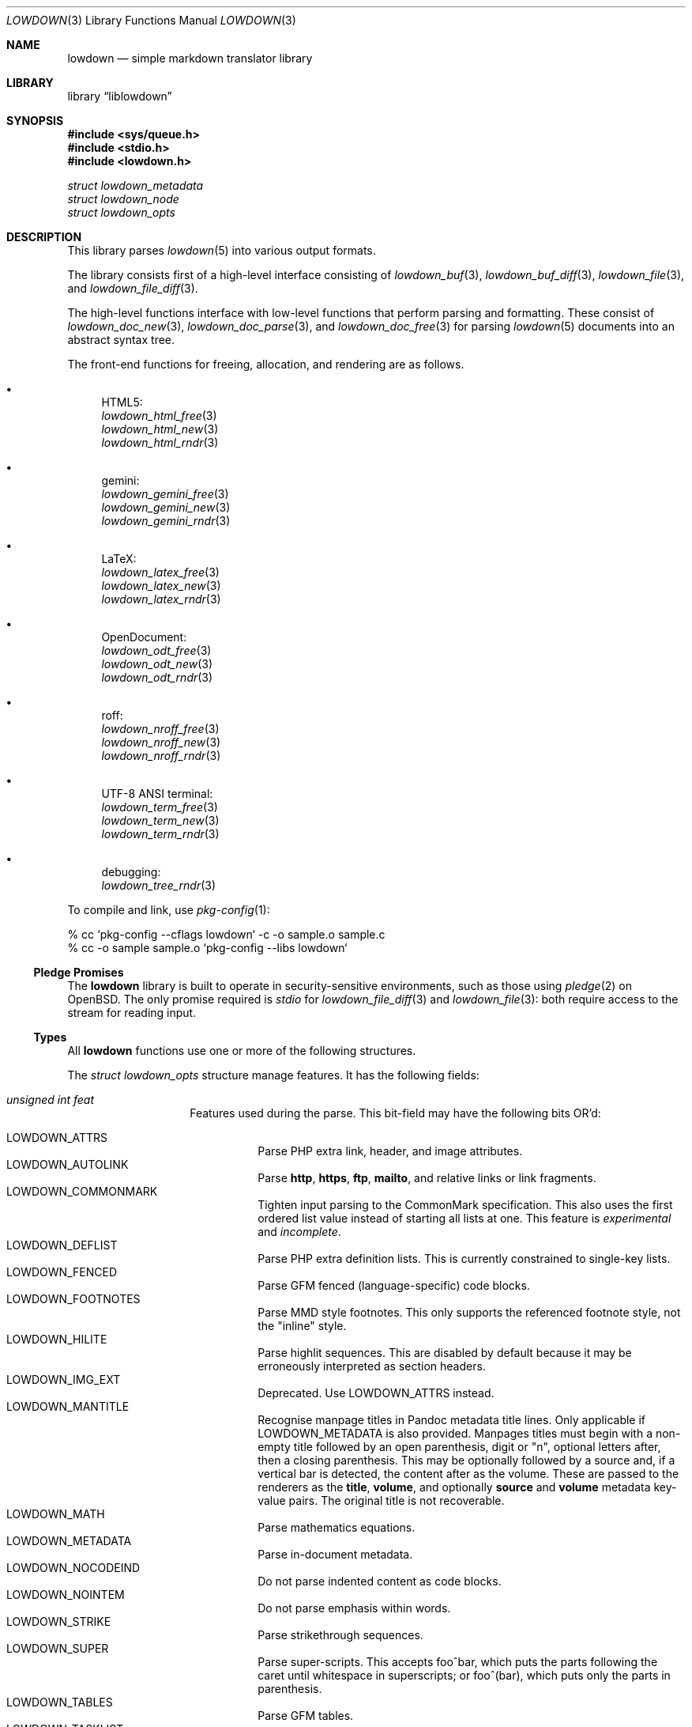.\"	$Id$
.\"
.\" Copyright (c) 2017, 2020 Kristaps Dzonsons <kristaps@bsd.lv>
.\"
.\" Permission to use, copy, modify, and distribute this software for any
.\" purpose with or without fee is hereby granted, provided that the above
.\" copyright notice and this permission notice appear in all copies.
.\"
.\" THE SOFTWARE IS PROVIDED "AS IS" AND THE AUTHOR DISCLAIMS ALL WARRANTIES
.\" WITH REGARD TO THIS SOFTWARE INCLUDING ALL IMPLIED WARRANTIES OF
.\" MERCHANTABILITY AND FITNESS. IN NO EVENT SHALL THE AUTHOR BE LIABLE FOR
.\" ANY SPECIAL, DIRECT, INDIRECT, OR CONSEQUENTIAL DAMAGES OR ANY DAMAGES
.\" WHATSOEVER RESULTING FROM LOSS OF USE, DATA OR PROFITS, WHETHER IN AN
.\" ACTION OF CONTRACT, NEGLIGENCE OR OTHER TORTIOUS ACTION, ARISING OUT OF
.\" OR IN CONNECTION WITH THE USE OR PERFORMANCE OF THIS SOFTWARE.
.\"
.Dd $Mdocdate$
.Dt LOWDOWN 3
.Os
.Sh NAME
.Nm lowdown
.Nd simple markdown translator library
.Sh LIBRARY
.Lb liblowdown
.Sh SYNOPSIS
.In sys/queue.h
.In stdio.h
.In lowdown.h
.Vt "struct lowdown_metadata"
.Vt "struct lowdown_node"
.Vt "struct lowdown_opts"
.Sh DESCRIPTION
This library parses
.Xr lowdown 5
into various output formats.
.Pp
The library consists first of a high-level interface consisting of
.Xr lowdown_buf 3 ,
.Xr lowdown_buf_diff 3 ,
.Xr lowdown_file 3 ,
and
.Xr lowdown_file_diff 3 .
.Pp
The high-level functions interface with low-level functions that perform
parsing and formatting.
These consist of
.Xr lowdown_doc_new 3 ,
.Xr lowdown_doc_parse 3 ,
and
.Xr lowdown_doc_free 3
for parsing
.Xr lowdown 5
documents into an abstract syntax tree.
.Pp
The front-end functions for freeing, allocation, and rendering are as
follows.
.Bl -bullet
.It
HTML5:
.Bl -item -compact
.It
.Xr lowdown_html_free 3
.It
.Xr lowdown_html_new 3
.It
.Xr lowdown_html_rndr 3
.El
.It
gemini:
.Bl -item -compact
.It
.Xr lowdown_gemini_free 3
.It
.Xr lowdown_gemini_new 3
.It
.Xr lowdown_gemini_rndr 3
.El
.It
LaTeX:
.Bl -item -compact
.It
.Xr lowdown_latex_free 3
.It
.Xr lowdown_latex_new 3
.It
.Xr lowdown_latex_rndr 3
.El
.It
OpenDocument:
.Bl -item -compact
.It
.Xr lowdown_odt_free 3
.It
.Xr lowdown_odt_new 3
.It
.Xr lowdown_odt_rndr 3
.El
.It
roff:
.Bl -item -compact
.It
.Xr lowdown_nroff_free 3
.It
.Xr lowdown_nroff_new 3
.It
.Xr lowdown_nroff_rndr 3
.El
.It
UTF-8 ANSI terminal:
.Bl -item -compact
.It
.Xr lowdown_term_free 3
.It
.Xr lowdown_term_new 3
.It
.Xr lowdown_term_rndr 3
.El
.It
debugging:
.Bl -item -compact
.It
.Xr lowdown_tree_rndr 3
.El
.El
.Pp
To compile and link, use
.Xr pkg-config 1 :
.Bd -literal
% cc `pkg-config --cflags lowdown` -c -o sample.o sample.c
% cc -o sample sample.o `pkg-config --libs lowdown`
.Ed
.Ss Pledge Promises
The
.Nm lowdown
library is built to operate in security-sensitive environments, such as
those using
.Xr pledge 2
on
.Ox .
The only promise required is
.Va stdio
for
.Xr lowdown_file_diff 3
and
.Xr lowdown_file 3 :
both require access to the stream for reading input.
.Ss Types
All
.Nm lowdown
functions use one or more of the following structures.
.Pp
The
.Vt struct lowdown_opts
structure manage features.
It has the following fields:
.Bl -tag -width Ds -offset indent
.It Va unsigned int feat
Features used during the parse.
This bit-field may have the following bits OR'd:
.Pp
.Bl -tag -width Ds -compact
.It Dv LOWDOWN_ATTRS
Parse PHP extra link, header, and image attributes.
.It Dv LOWDOWN_AUTOLINK
Parse
.Li http ,
.Li https ,
.Li ftp ,
.Li mailto ,
and relative links or link fragments.
.It Dv LOWDOWN_COMMONMARK
Tighten input parsing to the CommonMark specification.
This also uses the first ordered list value instead of starting all
lists at one.
This feature is
.Em experimental
and
.Em incomplete .
.It Dv LOWDOWN_DEFLIST
Parse PHP extra definition lists.
This is currently constrained to single-key lists.
.It Dv LOWDOWN_FENCED
Parse GFM fenced (language-specific) code blocks.
.It Dv LOWDOWN_FOOTNOTES
Parse MMD style footnotes.
This only supports the referenced footnote style, not the
.Qq inline
style.
.It Dv LOWDOWN_HILITE
Parse highlit sequences.
This are disabled by default because it may be erroneously interpreted
as section headers.
.It Dv LOWDOWN_IMG_EXT
Deprecated.
Use
.Dv LOWDOWN_ATTRS
instead.
.It Dv LOWDOWN_MANTITLE
Recognise manpage titles in Pandoc metadata title lines.
Only applicable if
.Dv LOWDOWN_METADATA
is also provided.
Manpages titles must begin with a non-empty title followed by an open
parenthesis, digit or
.Qq n ,
optional letters after, then a closing parenthesis.
This may be optionally followed by a source and, if a vertical bar is
detected, the content after as the volume.
These are passed to the renderers as the
.Li title ,
.Li volume ,
and optionally
.Li source
and
.Li volume
metadata key-value pairs.
The original title is not recoverable.
.It Dv LOWDOWN_MATH
Parse mathematics equations.
.It Dv LOWDOWN_METADATA
Parse in-document metadata.
.It Dv LOWDOWN_NOCODEIND
Do not parse indented content as code blocks.
.It Dv LOWDOWN_NOINTEM
Do not parse emphasis within words.
.It Dv LOWDOWN_STRIKE
Parse strikethrough sequences.
.It Dv LOWDOWN_SUPER
Parse super-scripts.
This accepts foo^bar, which puts the parts following the caret until
whitespace in superscripts; or foo^(bar), which puts only the parts in
parenthesis.
.It Dv LOWDOWN_TABLES
Parse GFM tables.
.It Dv LOWDOWN_TASKLIST
Parse GFM task list items.
.El
.Pp
The default value is zero (none).
.It Va unsigned int oflags
Features used by the output generators.
This bit-field may have the following enabled.
Note that bits are by definition specific to an output
.Va type .
.Pp
For
.Dv LOWDOWN_HTML :
.Pp
.Bl -tag -width Ds -compact
.It Dv LOWDOWN_HTML_ESCAPE
If
.Dv LOWDOWN_HTML_SKIP_HTML
has not been set, escapes in-document HTML so that it is rendered as
opaque text.
.It Dv LOWDOWN_HTML_HARD_WRAP
Retain line-breaks within paragraphs.
.It Dv LOWDOWN_HTML_HEAD_IDS
Have an identifier written with each header element consisting of an
HTML-escaped version of the header contents.
.It Dv LOWDOWN_HTML_OWASP
When escaping text, be extra paranoid in following the OWASP suggestions
for which characters to escape.
.It Dv LOWDOWN_HTML_NUM_ENT
Convert, when possible, HTML entities to their numeric form.
If not set, the entities are used as given in the input.
.It Dv LOWDOWN_HTML_SKIP_HTML
Do not render in-document HTML at all.
.It Dv LOWDOWN_HTML_TITLEBLOCK
If used with
.Dv LOWDOWN_STANDALONE ,
output a Pandoc-style title block.
This is a
.Li <header id="title-block-header">
element right after the opening
.Li <body>
containing elements for specified title, author(s), and date.
These are
.Li <h1>
and
.Li <p>
elements, respectively, with classes set to what's being output (title,
etc.).
At least one of these must be specified for the title block to be
output.
.El
.Pp
For
.Dv LOWDOWN_GEMINI ,
there are several flags for controlling link placement.
By default, links (images, autolinks, and links) are queued when
specified in-line then emitted in a block sequence after the nearest
block element.
.Pp
.Bl -tag -width Ds -compact
.It Dv LOWDOWN_GEMINI_LINK_END
Emit the queue of links at the end of the document instead of after the
nearest block element.
.It Dv LOWDOWN_GEMINI_LINK_IN
Render all links within the flow of text.
This will cause breakage when nested links, such as images within links,
links in blockquotes, etc.
It should not be used unless in carefully crafted documents.
.It Dv LOWDOWN_GEMINI_LINK_NOREF
Do not format link labels.
Takes precedence over
.Dv LOWDOWN_GEMINI_LINK_ROMAN .
.It Dv LOWDOWN_GEMINI_LINK_ROMAN
When formatting link labels, use lower-case Roman numerals instead of
the default lowercase hexavigesimal (i.e.,
.Dq a ,
.Dq b ,
\&...,
.Dq aa ,
.Dq ab ,
\&...).
.It Dv LOWDOWN_GEMINI_METADATA
Print metadata as the canonicalised key followed by a colon then the
value, each on one line (newlines replaced by spaces).
The metadata block is terminated by a double newline.
If there is no metadata, this does nothing.
.El
.Pp
There may only be one of
.Dv LOWDOWN_GEMINI_LINK_END
or
.Dv LOWDOWN_GEMINI_LINK_IN .
If both are specified, the latter is unset.
.Pp
For
.Dv LOWDOWN_FODT :
.Pp
.Bl -tag -width Ds -compact
.It Dv LOWDOWN_ODT_SKIP_HTML
Do not render in-document HTML at all.
Text within HTML elements remains.
.El
.Pp
For
.Dv LOWDOWN_LATEX :
.Pp
.Bl -tag -width Ds -compact
.It Dv LOWDOWN_LATEX_NUMBERED
Use the default numbering scheme for sections, subsections, etc.
If not specified, these are inhibited.
.It Dv LOWDOWN_LATEX_SKIP_HTML
Do not render in-document HTML at all.
Text within HTML elements remains.
.El
.Pp
And for
.Dv LOWDOWN_MAN
and
.Dv LOWDOWN_NROFF :
.Pp
.Bl -tag -width Ds -compact
.It Dv LOWDOWN_NROFF_GROFF
Use GNU extensions (i.e., for
.Xr groff 1 )
when rendering output.
The groff arguments must include
.Fl m Ns Ar pdfmark
for formatting links with
.Dv LOWDOWN_MAN
or
.Fl m Ns Ar spdf
instead of
.Fl m Ns Ar s
for
.Dv LOWDOWN_NROFF .
Applies to the
.Dv LOWDOWN_MAN
and
.Dv LOWDOWN_NROFF
output types.
.It Dv LOWDOWN_NROFF_NUMBERED
Use numbered sections if
.Dv LOWDOWON_NROFF_GROFF
is not specified.
Only applies to the
.Dv LOWDOWN_NROFF
output type.
.It Dv LOWDOWN_NROFF_SKIP_HTML
Do not render in-document HTML at all.
Text within HTML elements remains.
.It Dv LOWDOWN_NROFF_SHORTLINK
Render link URLs in short form.
Applies to images, autolinks, and regular links.
Only in
.Dv LOWDOWN_MAN
or when
.Dv LOWDOWN_NROFF_GROFF
is not specified.
.It Dv LOWDOWN_NROFF_NOLINK
Don't show links at all if they have embedded text.
Applies to images and regular links.
Only in
.Dv LOWDOWN_MAN
or when
.Dv LOWDOWN_NROFF_GROFF
is not specified.
.El
.Pp
For
.Dv LOWDOWN_TERM :
.Pp
.Bl -tag -width Ds -compact
.It Dv LOWDOWN_TERM_NOANSI
Don't apply ANSI style codes at all.
This implies
.Dv LOWDOWN_TERM_NOCOLOUR .
.It Dv LOWDOWN_TERM_NOCOLOUR
Don't apply ANSI colour codes.
This will still show underline, bold, etc.
This should not be used in difference mode, as the output will make no
sense.
.It Dv LOWDOWN_TERM_NOLINK
Don't show links at all.
Applies to images and regular links: autolinks are still shown.
This may be combined with
.Dv LOWDOWN_TERM_SHORTLINK
to also shorten autolinks.
.It Dv LOWDOWN_TERM_SHORTLINK
Render link URLs in short form.
Applies to images, autolinks, and regular links.
This may be combined with
.Dv LOWDOWN_TERM_NOLINK
to only show shortened autolinks.
.El
.Pp
For any mode, you may specify:
.Pp
.Bl -tag -width Ds -compact
.It Dv LOWDOWN_SMARTY
Don't use smart typography formatting.
.It Dv LOWDOWN_STANDALONE
Emit a full document instead of a document fragment.
This envelope is largely populated from metadata if
.Dv LOWDOWN_METADATA
was provided as an option or as given in
.Va meta
or
.Va metaovr .
.El
.It Va size_t maxdepth
The maximum parse depth before the parser exits.
Most documents will have a parse depth in the single digits.
.It Va size_t cols
For
.Dv LOWDOWN_TERM ,
the
.Qq soft limit
for width of terminal output not including margins.
If zero, 80 shall be used.
.It Va size_t hmargin
For
.Dv LOWDOWN_TERM ,
the left margin (space characters).
.It Va size_t vmargin
For
.Dv LOWDOWN_TERM ,
the top/bottom margin (newlines).
.It Va enum lowdown_type type
May be set to
.Dv LOWDOWN_HTML
for HTML5 output,
.Dv LOWDOWN_LATEX
for LaTeX,
.Dv LOWDOWN_MAN
for
.Fl m Ns Ar an
macros,
.Dv LOWDOWN_FODT
for
.Dq flat
OpenDocument,
.Dv LOWDOWN_TERM
for ANSI-compatible UTF-8 terminal output,
.Dv LOWDOWN_GEMINI
for the Gemini format, or
.Dv LOWDOWN_NROFF
for
.Fl m Ns Ar s
macros.
The
.Dv LOWDOWN_TREE
type causes a debug tree to be written.
.It Va struct lowdown_opts_odt odt
If
.Va type
is
.Dv LOWDOWN_FODT ,
this contains
.Vt "const char *sty" ,
which is either
.Dv NULL
or the OpenDocument styles used when creating standalone documents.
If
.Dv NULL ,
the default styles are used.
.It Va char **meta
An array of metadata key-value pairs or
.Dv NULL .
Each pair must appear as if provided on one line (or multiple lines) of
the input, including the terminating newline character.
If not consisting of a valid pair (e.g., no newline, no colon), then it is
ignored.
When processed, these values are overridden by those in the document (if
.Dv LOWDOWN_METADATA
is specified) or by those in
.Va metaovr .
.It Va size_t metasz
Number of pairs in
.Va metaovr .
.It Va char **metaovr
See
.Va meta .
The difference is that
.Va metaovr
is applied after
.Va meta
and in-document metadata, so it overrides prior values.
.It Va size_t metaovrsz
Number of pairs in
.Va metaovr .
.El
.Pp
Another common structure is
.Vt "struct lowdown_metadata" ,
which is used to hold parsed (and output-formatted) metadata keys and
values if
.Dv LOWDOWN_METADATA
was provided as an input bit.
This structure consists of the following fields:
.Bl -tag -width Ds -offset indent
.It Va char *key
The metadata key in its lowercase, canonical form.
.It Va char *value
The metadata value as rendered in the current output format.
This may be an empty string.
.El
.Pp
The abstract syntax tree is encoded in
.Vt struct lowdown_node ,
which consists of the following.
.Bl -tag -width Ds -offset indent
.It Va enum lowdown_rndrt type
The node type.
.Pq Described below.
.It Va size_t id
An identifier unique within the document.
This can be used as a table index since the number is assigned from a
monotonically increasing point during the parse.
.It Va struct lowdown_node *parent
The parent of the node, or
.Dv NULL
at the root.
.It Va enum lowdown_chng chng
Change tracking: whether this node was inserted
.Pq Dv LOWDOWN_CHNG_INSERT ,
deleted
.Pq Dv LOWDOWN_CHNG_DELETE ,
or neither
.Pq Dv LOWDOWN_CHNG_NONE .
.It Va struct lowdown_nodeq children
A possibly-empty list of child nodes.
.It Va <anon union>
An anonymous union of type-specific structures.
See below for a description of each one.
.El
.Pp
The nodes may be one of the following types, with default rendering in
HTML5 to illustrate functionality.
.Bl -tag -width Ds -offset indent
.It Dv LOWDOWN_BLOCKCODE
A block-level (and possibly language-specific) snippet of code.
Described by the
.Li <pre><code>
elements.
.It Dv LOWDOWN_BLOCKHTML
A block-level snippet of HTML.
This is simply opaque HTML content.
(Only if configured during parse.)
.It Dv LOWDOWN_BLOCKQUOTE
A block-level quotation.
Described by the
.Li <blockquote>
element.
.It Dv LOWDOWN_CODESPAN
A snippet of code.
Described by the
.Li <code>
element.
.It Dv LOWDOWN_DOC_HEADER
A header with data gathered from document metadata (if configured).
Described by the
.Li <head>
element.
(Only if configured during parse.)
.It Dv LOWDOWN_DOUBLE_EMPHASIS
Bold (or otherwise notable) content.
Described by the
.Li <strong>
element.
.It Dv LOWDOWN_EMPHASIS
Italic (or otherwise notable) content.
Described by the
.Li <em>
element.
.It Dv LOWDOWN_ENTITY
An HTML entity, which may either be named or numeric.
.It Dv LOWDOWN_FOOTNOTE
A footnote.
(Only if configured during parse.)
.It Dv LOWDOWN_HEADER
A block-level header.
Described (in the HTML case) by one of
.Li <h1>
through
.Li <h6> .
.It Dv LOWDOWN_HIGHLIGHT
Marked test.
Described by the
.Li <mark>
element.
(Only if configured during parse.)
.It Dv LOWDOWN_HRULE
A horizontal line.
Described by
.Li <hr> .
.It Dv LOWDOWN_IMAGE
An image.
Described by the
.Li <img>
element.
.It Dv LOWDOWN_LINEBREAK
A hard line-break within a block context.
Described by the
.Li <br>
element.
.It Dv LOWDOWN_LINK
A link to external media.
Described by the
.Li <a>
element.
.It Dv LOWDOWN_LINK_AUTO
Like
.Dv LOWDOWN_LINK ,
except inferred from text content.
Described by the
.Li <a>
element.
(Only if configured during parse.)
.It Dv LOWDOWN_LIST
A block-level list enclosure.
Described by
.Li <ul>
or
.Li <ol> .
.It Dv LOWDOWN_LISTITEM
A block-level list item, always appearing within a
.Dv LOWDOWN_LIST .
Described by
.Li <li> .
.It Dv LOWDOWN_MATH_BLOCK
A block (or inline) of mathematical text in LaTeX format.
Described within
.Li \e[xx\e]
or
.Li \e(xx\e) .
This is usually (in HTML) externally handled by a JavaScript renderer.
(Only if configured during parse.)
.It Dv LOWDOWN_META
Meta-data keys and values.
(Only if configured during parse.)
These are described by elements in the
.Li <head>
element.
.It Dv LOWDOWN_NORMAL_TEXT
Normal text content.
.It Dv LOWDOWN_PARAGRAPH
A block-level paragraph.
Described by the
.Li <p>
element.
.It Dv LOWDOWN_RAW_HTML
An inline of raw HTML.
(Only if configured during parse.)
.It Dv LOWDOWN_ROOT
The root of the document.
This is always the topmost node, and the only node where the
.Va parent
field is
.Dv NULL .
.It Dv LOWDOWN_STRIKETHROUGH
Content struck through.
Described by the
.Li <del>
element.
(Only if configured during parse.)
.It Dv LOWDOWN_SUPERSCRIPT
A superscript.
Described by the
.Li <sup>
element.
(Only if configured during parse.)
.It Dv LOWDOWN_TABLE_BLOCK
A table block.
Described by
.Li <table> .
(Only if configured during parse.)
.It Dv LOWDOWN_TABLE_BODY
A table body section.
Described by
.Li <tbody> .
Parent is always
.Dv LOWDOWN_TABLE_BLOCK .
(Only if configured during parse.)
.It Dv LOWDOWN_TABLE_CELL
A table cell.
Described by
.Li <td>
or
.Li <th>
if in the header.
Parent is always
.Dv LOWDOWN_TABLE_ROW .
(Only if configured during parse.)
.It Dv LOWDOWN_TABLE_HEADER
A table header section.
Described by
.Li <thead> .
Parent is always
.Dv LOWDOWN_TABLE_BLOCK .
(Only if configured during parse.)
.It Dv LOWDOWN_TABLE_ROW
A table row.
Described by
.Li <tr> .
Parent is always
.Dv LOWDOWN_TABLE_HEADER
or
.Dv LOWDOWN_TABLE_BODY .
(Only if configured during parse.)
.It Dv LOWDOWN_TRIPLE_EMPHASIS
Combination of
.Dv LOWDOWN_EMPHASIS
and
.Dv LOWDOWN_DOUBLE_EMPHASIS .
.El
.Pp
The following anonymous union structures correspond to certain nodes.
Note that all buffers may be zero-length.
.Bl -tag -width Ds -offset indent
.It Va rndr_autolink
For
.Dv LOWDOWN_LINK_AUTO ,
the link address as
.Va link
and the link type
.Va type ,
which may be one of
.Dv HALINK_EMAIL
for e-mail links and
.Dv HALINK_NORMAL
otherwise.
Any buffer may be empty-sized.
.It Va rndr_blockcode
For
.Dv LOWDOWN_BLOCKCODE ,
the opaque
.Va text
of the block and the optional
.Va lang
of the code language.
.It Va rndr_blockhtml
For
.Dv LOWDOWN_BLOCKHTML ,
the opaque HTML
.Va text .
.It Va rndr_codespan
The opaque
.Va text
of the contents.
.It Va rndr_definition
For
.Dv LOWDOWN_DEFINITION ,
containing
.Va flags
that may be
.Dv HLIST_FL_BLOCK
if the definition list should be interpreted as containing block
elements.
.It Va rndr_entity
For
.Dv LOWDOWN_ENTITY ,
the entity
.Va text .
.It Va rndr_header
For
.Dv LOWDOWN_HEADER ,
the
.Va level
of the header starting at zero (this value is relative to the metadata
base header level, defaulting to one), optional space-separated class
list
.Va attr_cls ,
and optional single identifier
.Va attr_id .
.It Va rndr_image
For
.Dv LOWDOWN_IMAGE ,
the image address
.Va link ,
the image title
.Va title ,
dimensions NxN (width by height) in
.Va dims ,
and alternate text
.Va alt .
CSS in-line style for width and height may be given in
.Va attr_width
and/or
.Va attr_height ,
and a space-separated list of classes may be in
.Va attr_cls
and a single identifier may be in
.Va attr_id .
.It Va rndr_link
Like
.Va rndr_autolink ,
but without a type and further defining an optional link title
.Va title ,
optional space-separated class list
.Va attr_cls ,
and optional single identifier
.Va attr_id .
.It Va rndr_list
For
.Dv LOWDOWN_LIST ,
consists of a bitfield
.Va flags
that may be set to
.Dv HLIST_FL_ORDERED
for an ordered list and
.Dv HLIST_FL_UNORDERED
for an unordered one.
If
.Dv HLIST_FL_BLOCK
is set, the list should be output as if items were separate blocks.
The
.Va start
value for
.Dv HLIST_FL_ORDERED
is the starting list item position, which is one by default and never
zero.
The
.Va items
is the number of list items.
.It Va rndr_listitem
For
.Dv LOWDOWN_LISTITEM ,
consists of a bitfield
.Va flags
that may be set to
.Dv HLIST_FL_ORDERED
for an ordered list,
.Dv HLIST_FL_UNORDERED
for an unordered list,
.Dv HLIST_FL_DEF
for definition list data,
.Dv HLIST_FL_CHECKED
or
.Dv HLIST_FL_UNCHECKED
for an unordered
.Dq task
list element, and/or
.Dv HLIST_FL_BLOCK
for list item output as if containing block elements.
The
.Dv HLIST_FL_BLOCK
should not be used: use the parent list (or definition list) flags for
this.
The
.Va num
is the index in a
.Dv HLIST_FL_ORDERED
list.
It is monotonically increasing with each item in the list, starting at
the
.Va start
variable given in
.Vt struct rndr_list .
.It Va rndr_math
For
.Dv LOWDOWN_MATH ,
the mode of display in
.Va blockmode :
if 1, in-line math; if 2, multi-line.
The opaque equation, which is assumed to be in LaTeX format, is in the
opaque
.Va text .
.It Va rndr_meta
Each
.Dv LOWDOWN_META
key-value pair is represented.
The keys are lower-case without spaces or non-ASCII characters.
If provided, enclosed nodes may consist only of
.Dv LOWDOWN_NORMAL_TEXT
and
.Dv LOWDOWN_ENTITY .
.It Va rndr_normal_text
The basic
.Va text
content for
.Dv LOWDOWN_NORMAL_TEXT .
If
.Va flags
is set to
.Dv HTEXT_ESCAPED ,
the text may be escaped for output, but may not be altered by any smart
typography or similar (it should be passed as-is).
.It Va rndr_paragraph
For
.Dv LOWDOWN_PARAGRAPH ,
species how many
.Va lines
the paragraph has in the input file and
.Va beoln ,
set to non-zero if the paragraph ends with an empty line instead of a
breaking block element.
.It Va rndr_raw_html
For
.Dv LOWDOWN_RAW_HTML ,
the opaque HTML
.Va text .
.It Va rndr_table
For
.Dv LOWDOWN_TABLE_BLOCK ,
the number of
.Va columns
in each row or header row.
The number of columns in
.Va rndr_table ,
.Va rndr_table_header ,
and
.Va rndr_table_cell
are the same.
.It Va rndr_table_cell
For
.Dv LOWDOWN_TABLE_CELL ,
the current
.Va col
column number out of
.Va columns .
See
.Va rndr_table_header
for a description of the bits in
.Va flags .
The number of columns in
.Va rndr_table ,
.Va rndr_table_header ,
and
.Va rndr_table_cell
are the same.
.It Va rndr_table_header
For
.Dv LOWDOWN_TABLE_HEADER ,
the number of
.Va columns
in each row and the per-column
.Va flags ,
which may tested for equality against
.Dv HTBL_FL_ALIGN_LEFT ,
.Dv HTBL_FL_ALIGN_RIGHT ,
or
.Dv HTBL_FL_ALIGN_CENTER
after being masked with
.Dv HTBL_FL_ALIGNMASK ;
or
.Dv HTBL_FL_HEADER .
If no alignment is specified after the mask, the default should be
left-aligned.
The number of columns in
.Va rndr_table ,
.Va rndr_table_header ,
and
.Va rndr_table_cell
are the same.
.El
.Sh SEE ALSO
.Xr lowdown 1 ,
.Xr lowdown_buf 3 ,
.Xr lowdown_buf_diff 3 ,
.Xr lowdown_diff 3 ,
.Xr lowdown_doc_free 3 ,
.Xr lowdown_doc_new 3 ,
.Xr lowdown_doc_parse 3 ,
.Xr lowdown_file 3 ,
.Xr lowdown_file_diff 3 ,
.Xr lowdown_gemini_free 3 ,
.Xr lowdown_gemini_new 3 ,
.Xr lowdown_gemini_rndr 3 ,
.Xr lowdown_html_free 3 ,
.Xr lowdown_html_new 3 ,
.Xr lowdown_html_rndr 3 ,
.Xr lowdown_latex_free 3 ,
.Xr lowdown_latex_new 3 ,
.Xr lowdown_latex_rndr 3 ,
.Xr lowdown_metaq_free 3 ,
.Xr lowdown_nroff_free 3 ,
.Xr lowdown_nroff_new 3 ,
.Xr lowdown_nroff_rndr 3 ,
.Xr lowdown_odt_free 3 ,
.Xr lowdown_odt_new 3 ,
.Xr lowdown_odt_rndr 3 ,
.Xr lowdown_term_free 3 ,
.Xr lowdown_term_new 3 ,
.Xr lowdown_term_rndr 3 ,
.Xr lowdown_tree_rndr 3 ,
.Xr lowdown 5
.Sh AUTHORS
.Nm lowdown
was forked from
.Lk https://github.com/hoedown/hoedown hoedown
by
.An Kristaps Dzonsons ,
.Mt kristaps@bsd.lv .
It has been considerably modified since.
